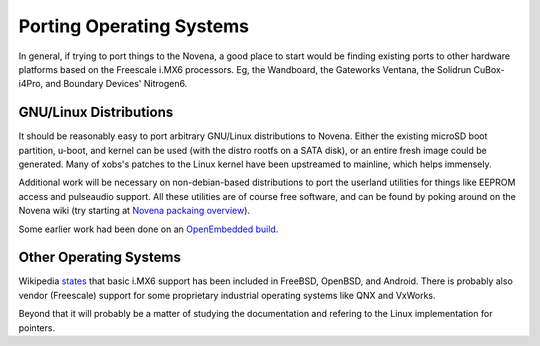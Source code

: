 
Porting Operating Systems
============================

In general, if trying to port things to the Novena, a good place to start would
be finding existing ports to other hardware platforms based on the Freescale
i.MX6 processors. Eg, the Wandboard, the Gateworks Ventana, the Solidrun
CuBox-i4Pro, and Boundary Devices' Nitrogen6.

GNU/Linux Distributions
--------------------------

It should be reasonably easy to port arbitrary GNU/Linux distributions to
Novena. Either the existing microSD boot partition, u-boot, and kernel can be
used (with the distro rootfs on a SATA disk), or an entire fresh image could be
generated. Many of xobs's patches to the Linux kernel have been upstreamed to
mainline, which helps immensely.

Additional work will be necessary on non-debian-based distributions to port the
userland utilities for things like EEPROM access and pulseaudio support. All
these utilities are of course free software, and can be found by poking around
on the Novena wiki (try starting at `Novena packaing overview
<http://kosagi.com/w/index.php?title=Novena_packaging_overview>`_).

Some earlier work had been done on an `OpenEmbedded build
<http://kosagi.com/w/index.php?title=Building_novena_firmware>`_.

Other Operating Systems
--------------------------

Wikipedia `states <https://en.wikipedia.org/wiki/I.MX#Software_solutions>`_
that basic i.MX6 support has been included in FreeBSD, OpenBSD, and Android.
There is probably also vendor (Freescale) support for some proprietary
industrial operating systems like QNX and VxWorks.

Beyond that it will probably be a matter of studying the documentation and
refering to the Linux implementation for pointers.
